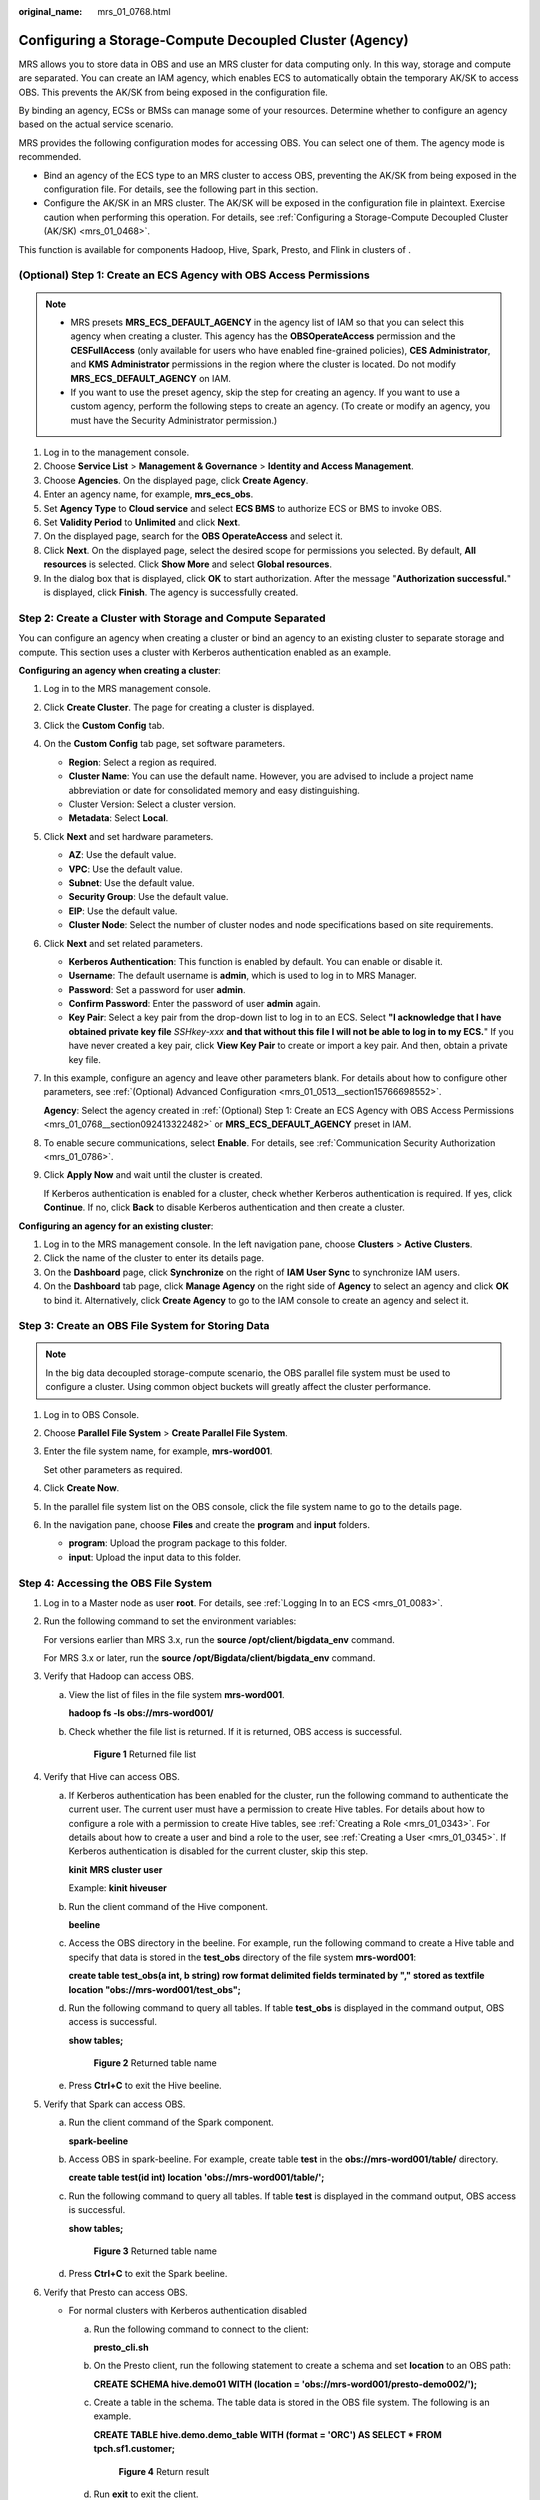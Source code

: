 :original_name: mrs_01_0768.html

.. _mrs_01_0768:

Configuring a Storage-Compute Decoupled Cluster (Agency)
========================================================

MRS allows you to store data in OBS and use an MRS cluster for data computing only. In this way, storage and compute are separated. You can create an IAM agency, which enables ECS to automatically obtain the temporary AK/SK to access OBS. This prevents the AK/SK from being exposed in the configuration file.

By binding an agency, ECSs or BMSs can manage some of your resources. Determine whether to configure an agency based on the actual service scenario.

MRS provides the following configuration modes for accessing OBS. You can select one of them. The agency mode is recommended.

-  Bind an agency of the ECS type to an MRS cluster to access OBS, preventing the AK/SK from being exposed in the configuration file. For details, see the following part in this section.
-  Configure the AK/SK in an MRS cluster. The AK/SK will be exposed in the configuration file in plaintext. Exercise caution when performing this operation. For details, see :ref:`Configuring a Storage-Compute Decoupled Cluster (AK/SK) <mrs_01_0468>`.

This function is available for components Hadoop, Hive, Spark, Presto, and Flink in clusters of .

.. _mrs_01_0768__section092413322482:

(Optional) Step 1: Create an ECS Agency with OBS Access Permissions
-------------------------------------------------------------------

.. note::

   -  MRS presets **MRS_ECS_DEFAULT_AGENCY** in the agency list of IAM so that you can select this agency when creating a cluster. This agency has the **OBSOperateAccess** permission and the **CESFullAccess** (only available for users who have enabled fine-grained policies), **CES Administrator**, and **KMS Administrator** permissions in the region where the cluster is located. Do not modify **MRS_ECS_DEFAULT_AGENCY** on IAM.
   -  If you want to use the preset agency, skip the step for creating an agency. If you want to use a custom agency, perform the following steps to create an agency. (To create or modify an agency, you must have the Security Administrator permission.)

#. Log in to the management console.
#. Choose **Service List** > **Management & Governance** > **Identity and Access Management**.
#. Choose **Agencies**. On the displayed page, click **Create Agency**.
#. Enter an agency name, for example, **mrs_ecs_obs**.
#. Set **Agency Type** to **Cloud service** and select **ECS BMS** to authorize ECS or BMS to invoke OBS.
#. Set **Validity Period** to **Unlimited** and click **Next**.
#. On the displayed page, search for the **OBS OperateAccess** and select it.
#. Click **Next**. On the displayed page, select the desired scope for permissions you selected. By default, **All resources** is selected. Click **Show More** and select **Global resources**.
#. In the dialog box that is displayed, click **OK** to start authorization. After the message "**Authorization successful.**" is displayed, click **Finish**. The agency is successfully created.

Step 2: Create a Cluster with Storage and Compute Separated
-----------------------------------------------------------

You can configure an agency when creating a cluster or bind an agency to an existing cluster to separate storage and compute. This section uses a cluster with Kerberos authentication enabled as an example.

**Configuring an agency when creating a cluster**:

#. Log in to the MRS management console.

#. Click **Create Cluster**. The page for creating a cluster is displayed.

#. Click the **Custom Config** tab.

#. On the **Custom Config** tab page, set software parameters.

   -  **Region**: Select a region as required.
   -  **Cluster Name**: You can use the default name. However, you are advised to include a project name abbreviation or date for consolidated memory and easy distinguishing.
   -  Cluster Version: Select a cluster version.
   -  **Metadata**: Select **Local**.

#. Click **Next** and set hardware parameters.

   -  **AZ**: Use the default value.
   -  **VPC**: Use the default value.
   -  **Subnet**: Use the default value.
   -  **Security Group**: Use the default value.
   -  **EIP**: Use the default value.
   -  **Cluster Node**: Select the number of cluster nodes and node specifications based on site requirements.

#. Click **Next** and set related parameters.

   -  **Kerberos Authentication**: This function is enabled by default. You can enable or disable it.
   -  **Username**: The default username is **admin**, which is used to log in to MRS Manager.
   -  **Password**: Set a password for user **admin**.
   -  **Confirm Password**: Enter the password of user **admin** again.
   -  **Key Pair**: Select a key pair from the drop-down list to log in to an ECS. Select **"I acknowledge that I have obtained private key file** *SSHkey-xxx* **and that without this file I will not be able to log in to my ECS.**" If you have never created a key pair, click **View Key Pair** to create or import a key pair. And then, obtain a private key file.

#. In this example, configure an agency and leave other parameters blank. For details about how to configure other parameters, see :ref:`(Optional) Advanced Configuration <mrs_01_0513__section15766698552>`.

   **Agency**: Select the agency created in :ref:`(Optional) Step 1: Create an ECS Agency with OBS Access Permissions <mrs_01_0768__section092413322482>` or **MRS_ECS_DEFAULT_AGENCY** preset in IAM.

#. To enable secure communications, select **Enable**. For details, see :ref:`Communication Security Authorization <mrs_01_0786>`.

#. Click **Apply Now** and wait until the cluster is created.

   If Kerberos authentication is enabled for a cluster, check whether Kerberos authentication is required. If yes, click **Continue**. If no, click **Back** to disable Kerberos authentication and then create a cluster.

**Configuring an agency for an existing cluster**:

#. Log in to the MRS management console. In the left navigation pane, choose **Clusters** > **Active Clusters**.
#. Click the name of the cluster to enter its details page.
#. On the **Dashboard** page, click **Synchronize** on the right of **IAM User Sync** to synchronize IAM users.
#. On the **Dashboard** tab page, click **Manage Agency** on the right side of **Agency** to select an agency and click **OK** to bind it. Alternatively, click **Create Agency** to go to the IAM console to create an agency and select it.

Step 3: Create an OBS File System for Storing Data
--------------------------------------------------

.. note::

   In the big data decoupled storage-compute scenario, the OBS parallel file system must be used to configure a cluster. Using common object buckets will greatly affect the cluster performance.

#. Log in to OBS Console.

#. Choose **Parallel File System** > **Create Parallel File System**.

#. Enter the file system name, for example, **mrs-word001**.

   Set other parameters as required.

#. Click **Create Now**.

#. In the parallel file system list on the OBS console, click the file system name to go to the details page.

#. In the navigation pane, choose **Files** and create the **program** and **input** folders.

   -  **program**: Upload the program package to this folder.
   -  **input**: Upload the input data to this folder.

Step 4: Accessing the OBS File System
-------------------------------------

#. Log in to a Master node as user **root**. For details, see :ref:`Logging In to an ECS <mrs_01_0083>`.

#. Run the following command to set the environment variables:

   For versions earlier than MRS 3.x, run the **source /opt/client/bigdata_env** command.

   For MRS 3.x or later, run the **source /opt/Bigdata/client/bigdata_env** command.

#. Verify that Hadoop can access OBS.

   a. View the list of files in the file system **mrs-word001**.

      **hadoop fs -ls obs://mrs-word001/**

   b. Check whether the file list is returned. If it is returned, OBS access is successful.


      .. figure:: /_static/images/en-us_image_0000001296217708.png
         :alt: **Figure 1** Returned file list

         **Figure 1** Returned file list

#. Verify that Hive can access OBS.

   a. If Kerberos authentication has been enabled for the cluster, run the following command to authenticate the current user. The current user must have a permission to create Hive tables. For details about how to configure a role with a permission to create Hive tables, see :ref:`Creating a Role <mrs_01_0343>`. For details about how to create a user and bind a role to the user, see :ref:`Creating a User <mrs_01_0345>`. If Kerberos authentication is disabled for the current cluster, skip this step.

      **kinit** **MRS cluster user**

      Example: **kinit hiveuser**

   b. Run the client command of the Hive component.

      **beeline**

   c. Access the OBS directory in the beeline. For example, run the following command to create a Hive table and specify that data is stored in the **test_obs** directory of the file system **mrs-word001**:

      **create table test_obs(a int, b string) row format delimited fields terminated by "," stored as textfile location "obs://mrs-word001/test_obs";**

   d. Run the following command to query all tables. If table **test_obs** is displayed in the command output, OBS access is successful.

      **show tables;**


      .. figure:: /_static/images/en-us_image_0000001348738105.png
         :alt: **Figure 2** Returned table name

         **Figure 2** Returned table name

   e. Press **Ctrl+C** to exit the Hive beeline.

#. Verify that Spark can access OBS.

   a. Run the client command of the Spark component.

      **spark-beeline**

   b. Access OBS in spark-beeline. For example, create table **test** in the **obs://mrs-word001/table/** directory.

      **create table test(id int) location 'obs://mrs-word001/table/';**

   c. Run the following command to query all tables. If table **test** is displayed in the command output, OBS access is successful.

      **show tables;**


      .. figure:: /_static/images/en-us_image_0000001349057897.png
         :alt: **Figure 3** Returned table name

         **Figure 3** Returned table name

   d. Press **Ctrl+C** to exit the Spark beeline.

#. Verify that Presto can access OBS.

   -  For normal clusters with Kerberos authentication disabled

      a. Run the following command to connect to the client:

         **presto_cli.sh**

      b. On the Presto client, run the following statement to create a schema and set **location** to an OBS path:

         **CREATE SCHEMA hive.demo01 WITH (location = 'obs://mrs-word001/presto-demo002/');**

      c. Create a table in the schema. The table data is stored in the OBS file system. The following is an example.

         **CREATE TABLE hive.demo.demo_table WITH (format = 'ORC') AS SELECT \* FROM tpch.sf1.customer;**


         .. figure:: /_static/images/en-us_image_0000001349257377.png
            :alt: **Figure 4** Return result

            **Figure 4** Return result

      d. Run **exit** to exit the client.

   -  For security clusters with Kerberos authentication enabled

      a. .. _mrs_01_0768__li251015403210:

         Log in to MRS Manager and create a role with the Hive Admin Privilege permissions, for example, **prestorole**. For details about how to create a role, see :ref:`Creating a Role <mrs_01_0343>`.

      b. .. _mrs_01_0768__li55542531841:

         Create a user that belongs to the Presto and Hive groups and bind the role created in :ref:`6.a <mrs_01_0768__li251015403210>` to the user, for example, **presto001**. For details about how to create a user, see :ref:`Creating a User <mrs_01_0345>`.

      c. Authenticate the current user.

         **kinit presto001**

      d. Download the user credential.

         #. For MRS 3.x earlier, on MRS Manager, choose **System** > **Manage User**. In the row of the new user, choose **More** > **Download Authentication Credential**.


            .. figure:: /_static/images/en-us_image_0000001349057901.png
               :alt: **Figure 5** Downloading the Presto user authentication credential

               **Figure 5** Downloading the Presto user authentication credential

         #. On MRS Manager for MRS 3.x or later,, choose **System > Permission > User**. In the row that contains the newly added user, click **More > Download Authentication Credential**.


            .. figure:: /_static/images/en-us_image_0000001296058088.png
               :alt: **Figure 6** Downloading the Presto user authentication credential

               **Figure 6** Downloading the Presto user authentication credential

      e. .. _mrs_01_0768__li65281811161910:

         Decompress the downloaded user credential file, and save the obtained **krb5.conf** and **user.keytab** files to the client directory, for example, **/opt/Bigdata/client/Presto/**.

      f. .. _mrs_01_0768__li165280118198:

         Run the following command to obtain a user principal:

         **klist -kt /opt/Bigdata/client/Presto/user.keytab**

      g. For clusters with Kerberos authentication enabled, run the following command to connect to the Presto Server of the cluster:

         **presto_cli.sh --krb5-config-path {krb5.conf file path} --krb5-principal {user principal} --krb5-keytab-path {user.keytab file path} --user {presto username}**

         -  **krb5.conf** file path: Replace it with the file path set in :ref:`6.e <mrs_01_0768__li65281811161910>`, for example, **/opt/Bigdata/client/Presto/krb5.conf**.
         -  **user.keytab** file path: Replace it with the file path set in :ref:`6.e <mrs_01_0768__li65281811161910>`, for example, **/opt/Bigdata/client/Presto/user.keytab**.
         -  **user principal**: Replace it with the result returned in :ref:`6.f <mrs_01_0768__li165280118198>`.
         -  **presto username**: Replace it with the name of the user created in :ref:`6.b <mrs_01_0768__li55542531841>`, for example, **presto001**.

         Example: presto_cli.sh --krb5-config-path /opt/Bigdata/client/Presto/krb5.conf --krb5-principal prest001@xxx_xxx_xxx_xxx.COM --krb5-keytab-path /opt/Bigdata/client/Presto/user.keytab --user presto001

      h. On the Presto client, run the following statement to create a schema and set **location** to an OBS path:

         **CREATE SCHEMA hive.demo01 WITH (location = 'obs://mrs-word001/presto-demo002/');**

      i. Create a table in the schema. The table data is stored in the OBS file system. The following is an example.

         **CREATE TABLE hive.demo01.demo_table WITH (format = 'ORC') AS SELECT \* FROM tpch.sf1.customer;**


         .. figure:: /_static/images/en-us_image_0000001296058084.png
            :alt: **Figure 7** Return result

            **Figure 7** Return result

      j. Run **exit** to exit the client.

#. Verify that Flink can access OBS.

   a. On the **Dashboard** page, click **Synchronize** on the right of **IAM User Sync** to synchronize IAM users.

   b. After user synchronization is complete, choose **Jobs** > **Create** on the cluster details page to create a Flink job. In **Parameters**, enter parameters in **--input <Job input path> --output <Job output path>** format. You can click **OBS** to select a job input path, and enter a job output path that does not exist, for example, **obs://mrs-word001/output/**.

   c. On OBS Console, go to the output path specified during job creation. If the output directory is automatically created and contains the job execution results, OBS access is successful.


      .. figure:: /_static/images/en-us_image_0000001390874236.png
         :alt: **Figure 8** Flink job execution result

         **Figure 8** Flink job execution result

Reference
---------

For details about how to control permissions to access OBS, see :ref:`Configuring Fine-Grained Permissions for MRS Multi-User Access to OBS <mrs_01_0632>`.
